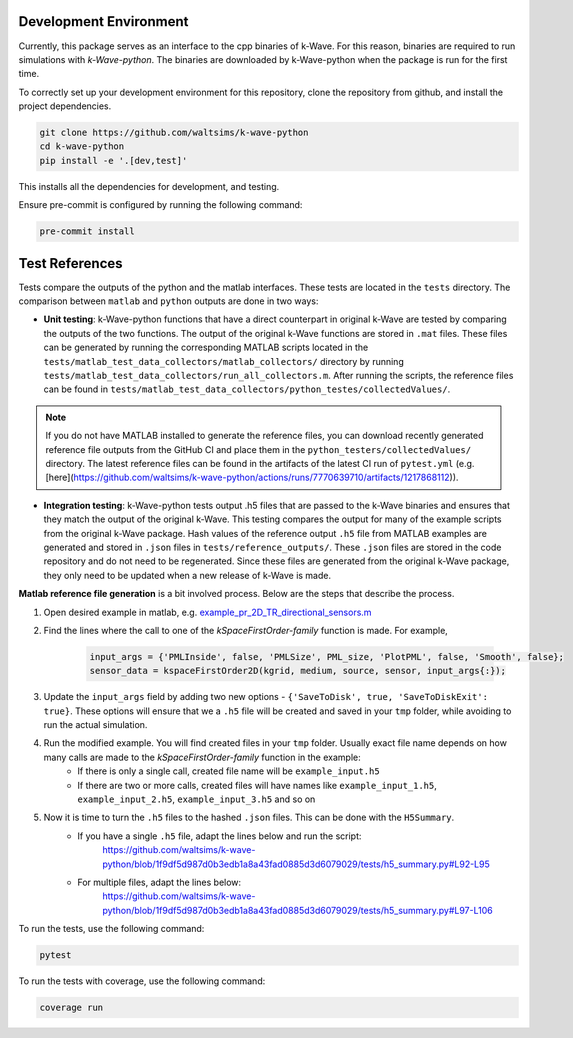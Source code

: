 Development Environment
=======================

Currently, this package serves as an interface to the cpp binaries of k-Wave.
For this reason, binaries are required to run simulations with `k-Wave-python`.
The binaries are downloaded by k-Wave-python when the package is run for the first time.

To correctly set up your development environment for this repository, clone the repository from github, and install the project dependencies.

.. code-block:: bash

    git clone https://github.com/waltsims/k-wave-python
    cd k-wave-python
    pip install -e '.[dev,test]' 

This installs all the dependencies for development, and testing.

Ensure pre-commit is configured by running the following command:

.. code-block:: bash

    pre-commit install

Test References
=======================

Tests compare the outputs of the python and the matlab interfaces.
These tests are located in the ``tests`` directory. The comparison between ``matlab`` and ``python`` outputs are done in two ways:

- **Unit testing**: k-Wave-python functions that have a direct counterpart in original k-Wave are tested by comparing the outputs of the two functions.
  The output of the original k-Wave functions are stored in ``.mat`` files.
  These files can be generated by running the corresponding MATLAB scripts located in the ``tests/matlab_test_data_collectors/matlab_collectors/`` directory by running ``tests/matlab_test_data_collectors/run_all_collectors.m``.
  After running the scripts, the reference files can be found in ``tests/matlab_test_data_collectors/python_testes/collectedValues/``.
 
.. note::
    If you do not have MATLAB installed to generate the reference files, you can download recently generated reference file outputs from the GitHub CI and place them in the ``python_testers/collectedValues/`` directory.
    The latest reference files can be found in the artifacts of the latest CI run of ``pytest.yml`` (e.g. [here](https://github.com/waltsims/k-wave-python/actions/runs/7770639710/artifacts/1217868112)).

- **Integration testing**: k-Wave-python tests output .h5 files that are passed to the k-Wave binaries and ensures that they match the output of the original k-Wave.
  This testing compares the output for many of the example scripts from the original k-Wave package.
  Hash values of the reference output ``.h5`` file from MATLAB examples are generated and stored in ``.json`` files in ``tests/reference_outputs/``.
  These ``.json`` files are stored in the code repository and do not need to be regenerated.
  Since these files are generated from the original k-Wave package, they only need to be updated when a new release of k-Wave is made.

**Matlab reference file generation** is a bit involved process. Below are the steps that describe the process.

#. Open desired example in matlab, e.g. `example_pr_2D_TR_directional_sensors.m <https://github.com/ucl-bug/k-wave/blob/main/k-Wave/examples/example_pr_2D_TR_directional_sensors.m>`_
#. Find the lines where the call to one of the `kSpaceFirstOrder-family` function is made. For example,

    .. code-block:: python
    
        input_args = {'PMLInside', false, 'PMLSize', PML_size, 'PlotPML', false, 'Smooth', false};
        sensor_data = kspaceFirstOrder2D(kgrid, medium, source, sensor, input_args{:});

#. Update the ``input_args`` field by adding two new options - ``{'SaveToDisk', true, 'SaveToDiskExit': true}``. These options will ensure that we a ``.h5`` file will be created and saved in your ``tmp`` folder, while avoiding to run the actual simulation.
#. Run the modified example. You will find created files in your ``tmp`` folder. Usually exact file name depends on how many calls are made to the `kSpaceFirstOrder-family` function in the example:
    * If there is only a single call, created file name will be ``example_input.h5``
    * If there are two or more calls, created files will have names like ``example_input_1.h5``, ``example_input_2.h5``, ``example_input_3.h5`` and so on
#. Now it is time to turn the ``.h5`` files to the hashed ``.json`` files. This can be done with the ``H5Summary``.
    * If you have a single ``.h5`` file, adapt the lines below and run the script:
        https://github.com/waltsims/k-wave-python/blob/1f9df5d987d0b3edb1a8a43fad0885d3d6079029/tests/h5_summary.py#L92-L95
    * For multiple files, adapt the lines below:
        https://github.com/waltsims/k-wave-python/blob/1f9df5d987d0b3edb1a8a43fad0885d3d6079029/tests/h5_summary.py#L97-L106


To run the tests, use the following command:    

.. code-block:: bash

    pytest 

To run the tests with coverage, use the following command:

.. code-block:: bash

    coverage run
